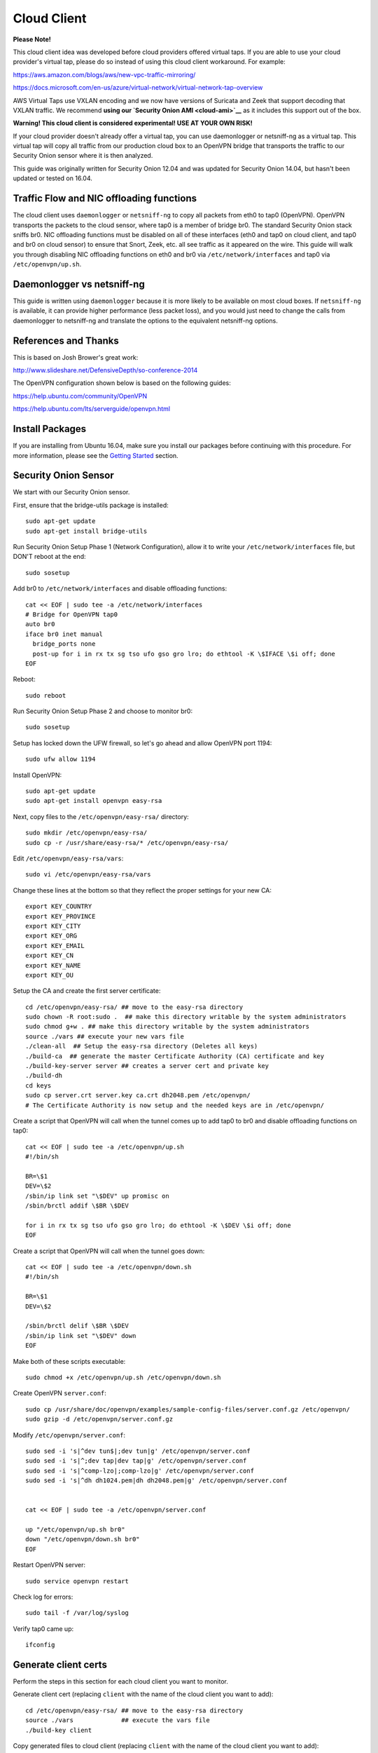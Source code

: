 Cloud Client
============

**Please Note!**

This cloud client idea was developed before cloud providers offered virtual taps.  If you are able to use your cloud provider's virtual tap, please do so instead of using this cloud client workaround.  For example:

https://aws.amazon.com/blogs/aws/new-vpc-traffic-mirroring/

https://docs.microsoft.com/en-us/azure/virtual-network/virtual-network-tap-overview

AWS Virtual Taps use VXLAN encoding and we now have versions of Suricata and Zeek that support decoding that VXLAN traffic.  We recommend **using our `Security Onion AMI <cloud-ami>`__** as it includes this support out of the box.

**Warning! This cloud client is considered experimental! USE AT YOUR OWN RISK!**

If your cloud provider doesn't already offer a virtual tap, you can use daemonlogger or netsniff-ng as a virtual tap. This virtual tap will copy all traffic from our production cloud box to an OpenVPN bridge that transports the traffic to our
Security Onion sensor where it is then analyzed.

This guide was originally written for Security Onion 12.04 and was updated for Security Onion 14.04, but hasn't been updated or tested on 16.04.

Traffic Flow and NIC offloading functions
-----------------------------------------

The cloud client uses ``daemonlogger`` or ``netsniff-ng`` to copy all
packets from eth0 to tap0 (OpenVPN). OpenVPN transports the packets to
the cloud sensor, where tap0 is a member of bridge br0. The standard
Security Onion stack sniffs br0. NIC offloading functions must be
disabled on all of these interfaces (eth0 and tap0 on cloud client, and
tap0 and br0 on cloud sensor) to ensure that Snort, Zeek, etc. all see
traffic as it appeared on the wire. This guide will walk you through
disabling NIC offloading functions on eth0 and br0 via
``/etc/network/interfaces`` and tap0 via ``/etc/openvpn/up.sh``.

Daemonlogger vs netsniff-ng
---------------------------

This guide is written using ``daemonlogger`` because it is more likely
to be available on most cloud boxes. If ``netsniff-ng`` is available, it
can provide higher performance (less packet loss), and you would just
need to change the calls from daemonlogger to netsniff-ng and translate
the options to the equivalent netsniff-ng options.

References and Thanks
---------------------

This is based on Josh Brower's great work:

http://www.slideshare.net/DefensiveDepth/so-conference-2014

The OpenVPN configuration shown below is based on the following guides:

https://help.ubuntu.com/community/OpenVPN

https://help.ubuntu.com/lts/serverguide/openvpn.html

Install Packages
----------------

If you are installing from Ubuntu 16.04, make sure you install our packages before continuing with this procedure.  For more information, please see the `Getting Started <getting-started>`__ section.

Security Onion Sensor
---------------------

We start with our Security Onion sensor.

First, ensure that the bridge-utils package is installed:

::

    sudo apt-get update
    sudo apt-get install bridge-utils

Run Security Onion Setup Phase 1 (Network Configuration), allow it to
write your ``/etc/network/interfaces`` file, but DON'T reboot at the
end:

::

    sudo sosetup

Add br0 to ``/etc/network/interfaces`` and disable offloading functions:

::

    cat << EOF | sudo tee -a /etc/network/interfaces
    # Bridge for OpenVPN tap0
    auto br0
    iface br0 inet manual
      bridge_ports none
      post-up for i in rx tx sg tso ufo gso gro lro; do ethtool -K \$IFACE \$i off; done
    EOF

Reboot:

::

    sudo reboot

Run Security Onion Setup Phase 2 and choose to monitor br0:

::

    sudo sosetup

Setup has locked down the UFW firewall, so let's go ahead and allow
OpenVPN port 1194:

::

    sudo ufw allow 1194

Install OpenVPN:

::

    sudo apt-get update
    sudo apt-get install openvpn easy-rsa

Next, copy files to the ``/etc/openvpn/easy-rsa/`` directory:

::

    sudo mkdir /etc/openvpn/easy-rsa/ 
    sudo cp -r /usr/share/easy-rsa/* /etc/openvpn/easy-rsa/

Edit ``/etc/openvpn/easy-rsa/vars``:

::

    sudo vi /etc/openvpn/easy-rsa/vars

Change these lines at the bottom so that they reflect the proper
settings for your new CA:

::

    export KEY_COUNTRY
    export KEY_PROVINCE
    export KEY_CITY
    export KEY_ORG
    export KEY_EMAIL
    export KEY_CN
    export KEY_NAME
    export KEY_OU

Setup the CA and create the first server certificate:

::

    cd /etc/openvpn/easy-rsa/ ## move to the easy-rsa directory
    sudo chown -R root:sudo .  ## make this directory writable by the system administrators
    sudo chmod g+w . ## make this directory writable by the system administrators
    source ./vars ## execute your new vars file
    ./clean-all  ## Setup the easy-rsa directory (Deletes all keys)
    ./build-ca  ## generate the master Certificate Authority (CA) certificate and key
    ./build-key-server server ## creates a server cert and private key
    ./build-dh
    cd keys
    sudo cp server.crt server.key ca.crt dh2048.pem /etc/openvpn/
    # The Certificate Authority is now setup and the needed keys are in /etc/openvpn/

Create a script that OpenVPN will call when the tunnel comes up to add
tap0 to br0 and disable offloading functions on tap0:

::

    cat << EOF | sudo tee -a /etc/openvpn/up.sh
    #!/bin/sh

    BR=\$1
    DEV=\$2
    /sbin/ip link set "\$DEV" up promisc on
    /sbin/brctl addif \$BR \$DEV

    for i in rx tx sg tso ufo gso gro lro; do ethtool -K \$DEV \$i off; done
    EOF

Create a script that OpenVPN will call when the tunnel goes down:

::

    cat << EOF | sudo tee -a /etc/openvpn/down.sh
    #!/bin/sh

    BR=\$1
    DEV=\$2

    /sbin/brctl delif \$BR \$DEV
    /sbin/ip link set "\$DEV" down
    EOF

Make both of these scripts executable:

::

    sudo chmod +x /etc/openvpn/up.sh /etc/openvpn/down.sh

Create OpenVPN ``server.conf``:

::

    sudo cp /usr/share/doc/openvpn/examples/sample-config-files/server.conf.gz /etc/openvpn/
    sudo gzip -d /etc/openvpn/server.conf.gz

Modify ``/etc/openvpn/server.conf``:

::

    sudo sed -i 's|^dev tun$|;dev tun|g' /etc/openvpn/server.conf
    sudo sed -i 's|^;dev tap|dev tap|g' /etc/openvpn/server.conf
    sudo sed -i 's|^comp-lzo|;comp-lzo|g' /etc/openvpn/server.conf
    sudo sed -i 's|^dh dh1024.pem|dh dh2048.pem|g' /etc/openvpn/server.conf


    cat << EOF | sudo tee -a /etc/openvpn/server.conf

    up "/etc/openvpn/up.sh br0"
    down "/etc/openvpn/down.sh br0"
    EOF

Restart OpenVPN server:

::

    sudo service openvpn restart

Check log for errors:

::

    sudo tail -f /var/log/syslog

Verify tap0 came up:

::

    ifconfig

Generate client certs
---------------------

Perform the steps in this section for each cloud client you want to
monitor.

Generate client cert (replacing ``client`` with the name of the cloud
client you want to add):

::

    cd /etc/openvpn/easy-rsa/ ## move to the easy-rsa directory
    source ./vars             ## execute the vars file
    ./build-key client

Copy generated files to cloud client (replacing ``client`` with the name
of the cloud client you want to add):

::

    scp /etc/openvpn/easy-rsa/keys/client* username@hostname:~/
    scp /etc/openvpn/easy-rsa/keys/ca.crt username@hostname:~/

Cloud client
------------

Perform the steps in this section on each cloud client you want to
monitor.

Install ``openvpn`` and ``daemonlogger``:

::

    sudo apt-get update
    sudo apt-get install openvpn daemonlogger

Copy crt files to ``/etc/openvpn/``:

::

    sudo cp client* /etc/openvpn/
    sudo cp ca.crt /etc/openvpn/

Create OpenVPN ``client.conf``:

::

    sudo cp /usr/share/doc/openvpn/examples/sample-config-files/client.conf /etc/openvpn/

Modify ``/etc/openvpn/client.conf``:

::

    sudo sed -i 's|^dev tun$|;dev tun|g' /etc/openvpn/client.conf
    sudo sed -i 's|^;dev tap|dev tap|g' /etc/openvpn/client.conf
    sudo sed -i 's|^comp-lzo|;comp-lzo|g' /etc/openvpn/client.conf

    cat << EOF | sudo tee -a /etc/openvpn/client.conf

    up "/etc/openvpn/up.sh"
    down "/etc/openvpn/down.sh"
    EOF

Find the "remote my-server-1 1194" line in ``/etc/openvpn/client.conf``
and replace my-server-1 with the hostname or IP address of your OpenVPN
server.

Create a script that OpenVPN will call when the tunnel comes up to
disable offloading functions on tap0 and start daemonlogger. The
daemonlogger BPF at minimum should exclude the OpenVPN traffic on port
1194 ('not port 1194'). You may need to restrict this BPF even further
if there is other traffic you do not wish to send across the OpenVPN
tunnel.

::

    cat << EOF | sudo tee -a /etc/openvpn/up.sh
    #!/bin/sh

    IN=eth0
    OUT=\$1

    daemonlogger -d -i \$IN -o \$OUT 'not port 1194'

    for i in rx tx sg tso ufo gso gro lro; do ethtool -K \$OUT \$i off; done
    EOF

Create a script that OpenVPN will call when the tunnel goes down:

::

    cat << EOF | sudo tee -a /etc/openvpn/down.sh
    #!/bin/sh

    pkill daemonlogger
    EOF

Make both of these scripts executable:

::

    sudo chmod +x /etc/openvpn/up.sh /etc/openvpn/down.sh

Restart OpenVPN client:

::

    sudo service openvpn restart

Check log for errors:

::

    tail -f /var/log/syslog

Verify that tap0 came up:

::

    ifconfig

| Disable NIC offloading functions on main ethernet interface.
| Add the following to your eth stanza in ``/etc/network/interfaces`` OR
  add to ``/etc/openvpn/up.sh``:

::

      post-up for i in rx tx sg tso ufo gso gro lro; do ethtool -K $IFACE $i off; done

Bounce the interface (you may lose access if connected remotely over
ssh) or reboot the box.

Check traffic
-------------

Your Security Onion sensor should now be seeing traffic from your Cloud
Client. Verify as follows:

::

    sudo tcpdump -nnvvAi tap0

tap0 should be a member of br0, so you should see the same traffic on
br0:

::

    sudo tcpdump -nnvvAi br0

When you ran Setup phase 2 you configured Security Onion to monitor br0,
so you should be getting IDS alerts and Zeek logs.

Hardening
---------

Once you get everything working properly, you should configure OpenVPN
(server and client) and daemonlogger to run as a limited user.

Tuning
------

If your cloud box is seeing lots of traffic, daemonlogger may not be
able to keep up, resulting in packet loss. You may need to switch to
netsniff-ng for higher performance. Don't forget to run netsniff-ng as a
limited user!
